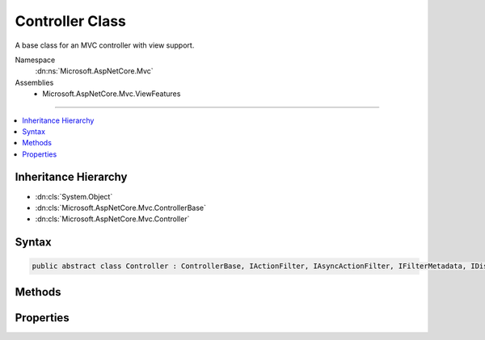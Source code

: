 

Controller Class
================






A base class for an MVC controller with view support.


Namespace
    :dn:ns:`Microsoft.AspNetCore.Mvc`
Assemblies
    * Microsoft.AspNetCore.Mvc.ViewFeatures

----

.. contents::
   :local:



Inheritance Hierarchy
---------------------


* :dn:cls:`System.Object`
* :dn:cls:`Microsoft.AspNetCore.Mvc.ControllerBase`
* :dn:cls:`Microsoft.AspNetCore.Mvc.Controller`








Syntax
------

.. code-block:: csharp

    public abstract class Controller : ControllerBase, IActionFilter, IAsyncActionFilter, IFilterMetadata, IDisposable








.. dn:class:: Microsoft.AspNetCore.Mvc.Controller
    :hidden:

.. dn:class:: Microsoft.AspNetCore.Mvc.Controller

Methods
-------

.. dn:class:: Microsoft.AspNetCore.Mvc.Controller
    :noindex:
    :hidden:

    
    .. dn:method:: Microsoft.AspNetCore.Mvc.Controller.Dispose()
    
        
    
        
        .. code-block:: csharp
    
            public void Dispose()
    
    .. dn:method:: Microsoft.AspNetCore.Mvc.Controller.Dispose(System.Boolean)
    
        
    
        
        Releases all resources currently used by this :any:`Microsoft.AspNetCore.Mvc.Controller` instance.
    
        
    
        
        :param disposing: <code>true</code> if this method is being invoked by the :dn:meth:`Microsoft.AspNetCore.Mvc.Controller.Dispose` method,
                otherwise <code>false</code>.
        
        :type disposing: System.Boolean
    
        
        .. code-block:: csharp
    
            protected virtual void Dispose(bool disposing)
    
    .. dn:method:: Microsoft.AspNetCore.Mvc.Controller.Json(System.Object)
    
        
    
        
        Creates a :any:`Microsoft.AspNetCore.Mvc.JsonResult` object that serializes the specified <em>data</em> object
        to JSON.
    
        
    
        
        :param data: The object to serialize.
        
        :type data: System.Object
        :rtype: Microsoft.AspNetCore.Mvc.JsonResult
        :return: The created :any:`Microsoft.AspNetCore.Mvc.JsonResult` that serializes the specified <em>data</em>
            to JSON format for the response.
    
        
        .. code-block:: csharp
    
            public virtual JsonResult Json(object data)
    
    .. dn:method:: Microsoft.AspNetCore.Mvc.Controller.Json(System.Object, Newtonsoft.Json.JsonSerializerSettings)
    
        
    
        
        Creates a :any:`Microsoft.AspNetCore.Mvc.JsonResult` object that serializes the specified <em>data</em> object
        to JSON.
    
        
    
        
        :param data: The object to serialize.
        
        :type data: System.Object
    
        
        :param serializerSettings: The :any:`Newtonsoft.Json.JsonSerializerSettings` to be used by
            the formatter.
        
        :type serializerSettings: Newtonsoft.Json.JsonSerializerSettings
        :rtype: Microsoft.AspNetCore.Mvc.JsonResult
        :return: The created :any:`Microsoft.AspNetCore.Mvc.JsonResult` that serializes the specified <em>data</em>
            as JSON format for the response.
    
        
        .. code-block:: csharp
    
            public virtual JsonResult Json(object data, JsonSerializerSettings serializerSettings)
    
    .. dn:method:: Microsoft.AspNetCore.Mvc.Controller.OnActionExecuted(Microsoft.AspNetCore.Mvc.Filters.ActionExecutedContext)
    
        
    
        
        Called after the action method is invoked.
    
        
    
        
        :param context: The action executed context.
        
        :type context: Microsoft.AspNetCore.Mvc.Filters.ActionExecutedContext
    
        
        .. code-block:: csharp
    
            public virtual void OnActionExecuted(ActionExecutedContext context)
    
    .. dn:method:: Microsoft.AspNetCore.Mvc.Controller.OnActionExecuting(Microsoft.AspNetCore.Mvc.Filters.ActionExecutingContext)
    
        
    
        
        Called before the action method is invoked.
    
        
    
        
        :param context: The action executing context.
        
        :type context: Microsoft.AspNetCore.Mvc.Filters.ActionExecutingContext
    
        
        .. code-block:: csharp
    
            public virtual void OnActionExecuting(ActionExecutingContext context)
    
    .. dn:method:: Microsoft.AspNetCore.Mvc.Controller.OnActionExecutionAsync(Microsoft.AspNetCore.Mvc.Filters.ActionExecutingContext, Microsoft.AspNetCore.Mvc.Filters.ActionExecutionDelegate)
    
        
    
        
        Called before the action method is invoked.
    
        
    
        
        :param context: The action executing context.
        
        :type context: Microsoft.AspNetCore.Mvc.Filters.ActionExecutingContext
    
        
        :param next: The :any:`Microsoft.AspNetCore.Mvc.Filters.ActionExecutionDelegate` to execute. Invoke this delegate in the body
            of :dn:meth:`Microsoft.AspNetCore.Mvc.Controller.OnActionExecutionAsync(Microsoft.AspNetCore.Mvc.Filters.ActionExecutingContext,Microsoft.AspNetCore.Mvc.Filters.ActionExecutionDelegate)` to continue execution of the action.
        
        :type next: Microsoft.AspNetCore.Mvc.Filters.ActionExecutionDelegate
        :rtype: System.Threading.Tasks.Task
        :return: A :any:`System.Threading.Tasks.Task` instance.
    
        
        .. code-block:: csharp
    
            public virtual Task OnActionExecutionAsync(ActionExecutingContext context, ActionExecutionDelegate next)
    
    .. dn:method:: Microsoft.AspNetCore.Mvc.Controller.PartialView()
    
        
    
        
        Creates a :any:`Microsoft.AspNetCore.Mvc.PartialViewResult` object that renders a partial view to the response.
    
        
        :rtype: Microsoft.AspNetCore.Mvc.PartialViewResult
        :return: The created :any:`Microsoft.AspNetCore.Mvc.PartialViewResult` object for the response.
    
        
        .. code-block:: csharp
    
            public virtual PartialViewResult PartialView()
    
    .. dn:method:: Microsoft.AspNetCore.Mvc.Controller.PartialView(System.Object)
    
        
    
        
        Creates a :any:`Microsoft.AspNetCore.Mvc.PartialViewResult` object by specifying a <em>model</em>
        to be rendered by the partial view.
    
        
    
        
        :param model: The model that is rendered by the partial view.
        
        :type model: System.Object
        :rtype: Microsoft.AspNetCore.Mvc.PartialViewResult
        :return: The created :any:`Microsoft.AspNetCore.Mvc.PartialViewResult` object for the response.
    
        
        .. code-block:: csharp
    
            public virtual PartialViewResult PartialView(object model)
    
    .. dn:method:: Microsoft.AspNetCore.Mvc.Controller.PartialView(System.String)
    
        
    
        
        Creates a :any:`Microsoft.AspNetCore.Mvc.PartialViewResult` object by specifying a <em>viewName</em>.
    
        
    
        
        :param viewName: The name of the view that is rendered to the response.
        
        :type viewName: System.String
        :rtype: Microsoft.AspNetCore.Mvc.PartialViewResult
        :return: The created :any:`Microsoft.AspNetCore.Mvc.PartialViewResult` object for the response.
    
        
        .. code-block:: csharp
    
            public virtual PartialViewResult PartialView(string viewName)
    
    .. dn:method:: Microsoft.AspNetCore.Mvc.Controller.PartialView(System.String, System.Object)
    
        
    
        
        Creates a :any:`Microsoft.AspNetCore.Mvc.PartialViewResult` object by specifying a <em>viewName</em>
        and the <em>model</em> to be rendered by the partial view.
    
        
    
        
        :param viewName: The name of the partial view that is rendered to the response.
        
        :type viewName: System.String
    
        
        :param model: The model that is rendered by the partial view.
        
        :type model: System.Object
        :rtype: Microsoft.AspNetCore.Mvc.PartialViewResult
        :return: The created :any:`Microsoft.AspNetCore.Mvc.PartialViewResult` object for the response.
    
        
        .. code-block:: csharp
    
            public virtual PartialViewResult PartialView(string viewName, object model)
    
    .. dn:method:: Microsoft.AspNetCore.Mvc.Controller.View()
    
        
    
        
        Creates a :any:`Microsoft.AspNetCore.Mvc.ViewResult` object that renders a view to the response.
    
        
        :rtype: Microsoft.AspNetCore.Mvc.ViewResult
        :return: The created :any:`Microsoft.AspNetCore.Mvc.ViewResult` object for the response.
    
        
        .. code-block:: csharp
    
            public virtual ViewResult View()
    
    .. dn:method:: Microsoft.AspNetCore.Mvc.Controller.View(System.Object)
    
        
    
        
        Creates a :any:`Microsoft.AspNetCore.Mvc.ViewResult` object by specifying a <em>model</em>
        to be rendered by the view.
    
        
    
        
        :param model: The model that is rendered by the view.
        
        :type model: System.Object
        :rtype: Microsoft.AspNetCore.Mvc.ViewResult
        :return: The created :any:`Microsoft.AspNetCore.Mvc.ViewResult` object for the response.
    
        
        .. code-block:: csharp
    
            public virtual ViewResult View(object model)
    
    .. dn:method:: Microsoft.AspNetCore.Mvc.Controller.View(System.String)
    
        
    
        
        Creates a :any:`Microsoft.AspNetCore.Mvc.ViewResult` object by specifying a <em>viewName</em>.
    
        
    
        
        :param viewName: The name of the view that is rendered to the response.
        
        :type viewName: System.String
        :rtype: Microsoft.AspNetCore.Mvc.ViewResult
        :return: The created :any:`Microsoft.AspNetCore.Mvc.ViewResult` object for the response.
    
        
        .. code-block:: csharp
    
            public virtual ViewResult View(string viewName)
    
    .. dn:method:: Microsoft.AspNetCore.Mvc.Controller.View(System.String, System.Object)
    
        
    
        
        Creates a :any:`Microsoft.AspNetCore.Mvc.ViewResult` object by specifying a <em>viewName</em>
        and the <em>model</em> to be rendered by the view.
    
        
    
        
        :param viewName: The name of the view that is rendered to the response.
        
        :type viewName: System.String
    
        
        :param model: The model that is rendered by the view.
        
        :type model: System.Object
        :rtype: Microsoft.AspNetCore.Mvc.ViewResult
        :return: The created :any:`Microsoft.AspNetCore.Mvc.ViewResult` object for the response.
    
        
        .. code-block:: csharp
    
            public virtual ViewResult View(string viewName, object model)
    
    .. dn:method:: Microsoft.AspNetCore.Mvc.Controller.ViewComponent(System.String)
    
        
    
        
        Creates a :any:`Microsoft.AspNetCore.Mvc.ViewComponentResult` by specifying the name of a view component to render.
    
        
    
        
        :param componentName: 
            The view component name. Can be a view component 
            :dn:prop:`Microsoft.AspNetCore.Mvc.ViewComponents.ViewComponentDescriptor.ShortName` or 
            :dn:prop:`Microsoft.AspNetCore.Mvc.ViewComponents.ViewComponentDescriptor.FullName`\.
        
        :type componentName: System.String
        :rtype: Microsoft.AspNetCore.Mvc.ViewComponentResult
        :return: The created :any:`Microsoft.AspNetCore.Mvc.ViewComponentResult` object for the response.
    
        
        .. code-block:: csharp
    
            public virtual ViewComponentResult ViewComponent(string componentName)
    
    .. dn:method:: Microsoft.AspNetCore.Mvc.Controller.ViewComponent(System.String, System.Object)
    
        
    
        
        Creates a :any:`Microsoft.AspNetCore.Mvc.ViewComponentResult` by specifying the name of a view component to render.
    
        
    
        
        :param componentName: 
            The view component name. Can be a view component 
            :dn:prop:`Microsoft.AspNetCore.Mvc.ViewComponents.ViewComponentDescriptor.ShortName` or 
            :dn:prop:`Microsoft.AspNetCore.Mvc.ViewComponents.ViewComponentDescriptor.FullName`\.
        
        :type componentName: System.String
    
        
        :param arguments: 
            An :any:`System.Object` with properties representing arguments to be passed to the invoked view component
            method. Alternatively, an :any:`System.Collections.Generic.IDictionary\`2` instance
            containing the invocation arguments.
        
        :type arguments: System.Object
        :rtype: Microsoft.AspNetCore.Mvc.ViewComponentResult
        :return: The created :any:`Microsoft.AspNetCore.Mvc.ViewComponentResult` object for the response.
    
        
        .. code-block:: csharp
    
            public virtual ViewComponentResult ViewComponent(string componentName, object arguments)
    
    .. dn:method:: Microsoft.AspNetCore.Mvc.Controller.ViewComponent(System.Type)
    
        
    
        
        Creates a :any:`Microsoft.AspNetCore.Mvc.ViewComponentResult` by specifying the :any:`System.Type` of a view component to
        render.
    
        
    
        
        :param componentType: The view component :any:`System.Type`\.
        
        :type componentType: System.Type
        :rtype: Microsoft.AspNetCore.Mvc.ViewComponentResult
        :return: The created :any:`Microsoft.AspNetCore.Mvc.ViewComponentResult` object for the response.
    
        
        .. code-block:: csharp
    
            public virtual ViewComponentResult ViewComponent(Type componentType)
    
    .. dn:method:: Microsoft.AspNetCore.Mvc.Controller.ViewComponent(System.Type, System.Object)
    
        
    
        
        Creates a :any:`Microsoft.AspNetCore.Mvc.ViewComponentResult` by specifying the :any:`System.Type` of a view component to
        render.
    
        
    
        
        :param componentType: The view component :any:`System.Type`\.
        
        :type componentType: System.Type
    
        
        :param arguments: 
            An :any:`System.Object` with properties representing arguments to be passed to the invoked view component
            method. Alternatively, an :any:`System.Collections.Generic.IDictionary\`2` instance
            containing the invocation arguments.
        
        :type arguments: System.Object
        :rtype: Microsoft.AspNetCore.Mvc.ViewComponentResult
        :return: The created :any:`Microsoft.AspNetCore.Mvc.ViewComponentResult` object for the response.
    
        
        .. code-block:: csharp
    
            public virtual ViewComponentResult ViewComponent(Type componentType, object arguments)
    

Properties
----------

.. dn:class:: Microsoft.AspNetCore.Mvc.Controller
    :noindex:
    :hidden:

    
    .. dn:property:: Microsoft.AspNetCore.Mvc.Controller.TempData
    
        
    
        
        Gets or sets :any:`Microsoft.AspNetCore.Mvc.ViewFeatures.ITempDataDictionary` used by :any:`Microsoft.AspNetCore.Mvc.ViewResult`\.
    
        
        :rtype: Microsoft.AspNetCore.Mvc.ViewFeatures.ITempDataDictionary
    
        
        .. code-block:: csharp
    
            public ITempDataDictionary TempData { get; set; }
    
    .. dn:property:: Microsoft.AspNetCore.Mvc.Controller.ViewBag
    
        
    
        
        Gets the dynamic view bag.
    
        
        :rtype: System.Object
    
        
        .. code-block:: csharp
    
            public dynamic ViewBag { get; }
    
    .. dn:property:: Microsoft.AspNetCore.Mvc.Controller.ViewData
    
        
    
        
        Gets or sets :any:`Microsoft.AspNetCore.Mvc.ViewFeatures.ViewDataDictionary` used by :any:`Microsoft.AspNetCore.Mvc.ViewResult` and :dn:prop:`Microsoft.AspNetCore.Mvc.Controller.ViewBag`\.
    
        
        :rtype: Microsoft.AspNetCore.Mvc.ViewFeatures.ViewDataDictionary
    
        
        .. code-block:: csharp
    
            public ViewDataDictionary ViewData { get; set; }
    

